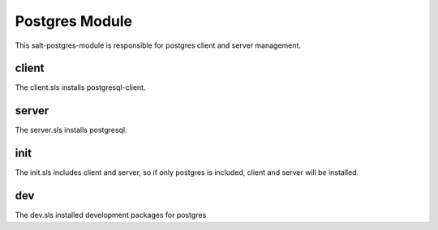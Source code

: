 ===============
Postgres Module
===============

This salt-postgres-module is responsible for postgres client and server management.

client
------

The client.sls installs postgresql-client.

server
------

The server.sls installs postgresql.

init
----

The init.sls includes client and server, so if only postgres is included, client and server will be installed.

dev
---

The dev.sls installed development packages for postgres
